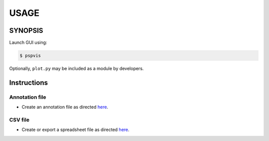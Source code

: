 #######
USAGE
#######

**********
SYNOPSIS
**********

Launch GUI using:

.. code:: sh

   $ pspvis


Optionally, ``plot.py`` may be included as a module by developers.

**************
Instructions
**************

Annotation file
====================

- Create an annotation file as directed `here <annotation.html>`__.


CSV file
============

- Create or export a spreadsheet file as directed `here <spreadsheet.html>`__.

